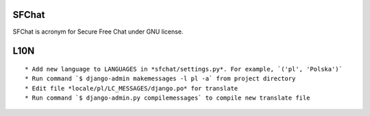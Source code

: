 SFChat
======

SFChat is acronym for Secure Free Chat under GNU license. 

L10N
====

::

  * Add new language to LANGUAGES in *sfchat/settings.py*. For example, `('pl', 'Polska')`
  * Run command `$ django-admin makemessages -l pl -a` from project directory
  * Edit file *locale/pl/LC_MESSAGES/django.po* for translate 
  * Run command `$ django-admin.py compilemessages` to compile new translate file

